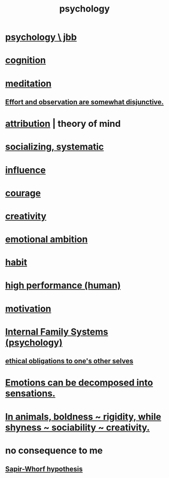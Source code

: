 :PROPERTIES:
:ID:       9b40c46b-bd16-4003-8a9e-763f5a7dbc22
:END:
#+title: psychology
* [[id:d33fdd39-6933-4de8-abbe-8d0879ec9258][psychology \ jbb]]
* [[id:a4fdc0d7-8ad9-471c-a559-7bd932b0f486][cognition]]
* [[id:8582cec9-74e2-4664-a6d7-946c2ba240e0][meditation]]
** [[id:39029f2f-0f39-49fd-b6ad-e8be09859729][Effort and observation are somewhat disjunctive.]]
* [[id:786eebcb-c64d-4cf4-8448-76def28fd7e0][attribution]] | theory of mind
* [[id:73e229ee-a416-41db-a23a-4d960b2e559f][socializing, systematic]]
* [[id:a7f710b4-8981-4dec-8567-28a646da19ba][influence]]
* [[id:492bfe8d-77f0-4aa2-bb33-df9fa984f0ea][courage]]
* [[id:23f44ea1-7b89-4cdf-954d-770ca1483264][creativity]]
* [[id:13aba0e9-33c1-4f2b-906c-4ab3ab683522][emotional ambition]]
* [[id:40b049b7-ef2a-4eab-a9f8-07ee5841aa86][habit]]
* [[id:1dc593e8-0313-4dfd-bc5d-cd7e53f9bfba][high performance (human)]]
* [[id:7b52eb18-91c5-4f83-be4f-40ff8a918541][motivation]]
* [[id:f7aafc6b-122b-439b-87f6-b6d8abc6835c][Internal Family Systems (psychology)]]
** [[id:cdf70c35-7f43-46f7-a2d1-2e90d67be278][ethical obligations to one's other selves]]
* [[id:b268c502-2ebd-4d76-9025-0a4e2806e1d8][Emotions can be decomposed into sensations.]]
* [[id:25208ca0-d3ee-42d7-94a4-7177ba9da01f][In animals, boldness ~ rigidity, while shyness ~ sociability ~ creativity.]]
* no consequence to me
** [[id:060458c5-e565-4975-a5df-9140b3f02338][Sapir-Whorf hypothesis]]
